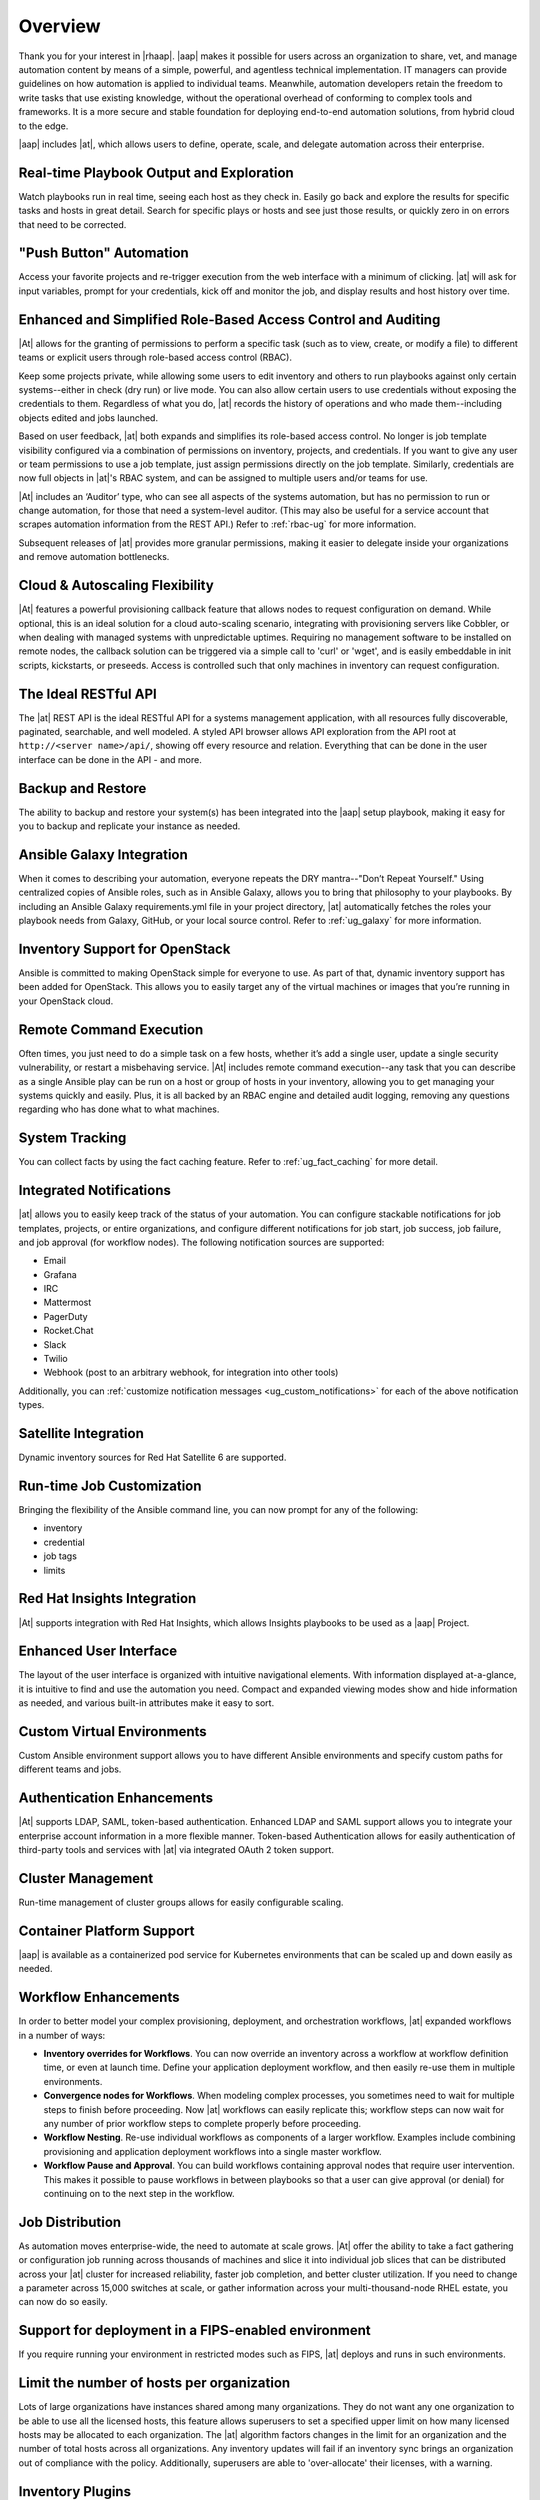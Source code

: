 .. _overview:

Overview
========

.. index::
   pair: overview; features

Thank you for your interest in |rhaap|. |aap| makes it possible for users across an organization to share, vet, and manage automation content by means of a simple, powerful, and agentless technical implementation. IT managers can provide guidelines on how automation is applied to individual teams. Meanwhile, automation developers retain the freedom to write tasks that use existing knowledge, without the operational overhead of conforming to complex tools and frameworks. It is a more secure and stable foundation for deploying end-to-end automation solutions, from hybrid cloud to the edge. 

|aap| includes |at|, which allows users to define, operate, scale, and delegate automation across their enterprise.


Real-time Playbook Output and Exploration
~~~~~~~~~~~~~~~~~~~~~~~~~~~~~~~~~~~~~~~~~~~

.. index::
   pair: features; real-time playbook
   
Watch playbooks run in real time, seeing each host as they check in. Easily go back and explore the results for specific tasks and hosts in great detail. Search for specific plays or hosts and see just those results, or quickly zero in on errors that need to be corrected.

"Push Button" Automation
~~~~~~~~~~~~~~~~~~~~~~~~

.. index::
   pair: features; automation

Access your favorite projects and re-trigger execution from the web interface with a minimum of clicking. |at| will ask for input variables, prompt for your credentials, kick off and monitor the job, and display results and host history over time.


Enhanced and Simplified Role-Based Access Control and Auditing
~~~~~~~~~~~~~~~~~~~~~~~~~~~~~~~~~~~~~~~~~~~~~~~~~~~~~~~~~~~~~~~~

.. index::
   pair: features; role-based access control

|At| allows for the granting of permissions to perform a specific task (such as to view, create, or modify a file) to different teams or explicit users through role-based access control (RBAC). 

Keep some projects private, while allowing some users to edit inventory and others to run playbooks against only certain systems--either in check (dry run) or live mode. You can also allow certain users to use credentials without exposing the credentials to them. Regardless of what you do, |at| records the history of operations and who made them--including objects edited and jobs launched.

Based on user feedback, |at| both expands and simplifies its role-based access control. No longer is job template visibility configured via a combination of permissions on inventory, projects, and credentials. If you want to give any user or team permissions to use a job template, just assign permissions directly on the job template. Similarly, credentials are now full objects in |at|'s RBAC system, and can be assigned to multiple users and/or teams for use.

|At| includes an ‘Auditor’ type, who can see all aspects of the systems automation, but has no permission to run or change automation, for those that need a system-level auditor. (This may also be useful for a service account that scrapes automation information from the REST API.) Refer to :ref:`rbac-ug` for more information.

Subsequent releases of |at| provides more granular permissions, making it easier to delegate inside your organizations and remove automation bottlenecks.


Cloud & Autoscaling Flexibility
~~~~~~~~~~~~~~~~~~~~~~~~~~~~~~~

.. index::
   pair: features; autoscaling flexibility
   pair: features; cloud flexibility

|At| features a powerful provisioning callback feature that allows nodes to request configuration on demand. While optional, this is an ideal solution for a cloud auto-scaling scenario, integrating with provisioning servers like Cobbler, or when dealing with managed systems with unpredictable uptimes. Requiring no management software to be installed on remote nodes, the callback solution can be triggered via a simple call to 'curl' or 'wget', and is easily embeddable in init scripts, kickstarts, or preseeds. Access is controlled such that only machines in inventory can request configuration.


The Ideal RESTful API
~~~~~~~~~~~~~~~~~~~~~~~~~~~~~~~

.. index::
   pair: features; RESTful API

The |at| REST API is the ideal RESTful API for a systems management application, with all resources fully discoverable, paginated, searchable, and well modeled. A styled API browser allows API exploration from the API root at ``http://<server name>/api/``, showing off every resource and relation. Everything that can be done in the user interface can be done in the API - and more.

Backup and Restore
~~~~~~~~~~~~~~~~~~~~~~~~~~

.. index::
   pair: features; backup and restore

The ability to backup and restore your system(s) has been integrated into the |aap| setup playbook, making it easy for you to backup and replicate your instance as needed.

Ansible Galaxy Integration
~~~~~~~~~~~~~~~~~~~~~~~~~~~~~~~~~~~~~~

.. index::
   pair: features; Ansible Galaxy integration

When it comes to describing your automation, everyone repeats the DRY mantra--"Don’t Repeat Yourself." Using centralized copies of Ansible roles, such as in Ansible Galaxy, allows you to bring that philosophy to your playbooks. By including an Ansible Galaxy requirements.yml file in your project directory, |at| automatically fetches the roles your playbook needs from Galaxy, GitHub, or your local source control. Refer to :ref:`ug_galaxy` for more information. 

Inventory Support for OpenStack
~~~~~~~~~~~~~~~~~~~~~~~~~~~~~~~~~~~~~

.. index::
   pair: features; OpenStack inventory support


Ansible is committed to making OpenStack simple for everyone to use. As part of that,  dynamic inventory support has been added for OpenStack. This allows you to easily target any of the virtual machines or images that you’re running in your OpenStack cloud.


Remote Command Execution
~~~~~~~~~~~~~~~~~~~~~~~~~~~~~~~

.. index::
   pair: features; remote command execution

Often times, you just need to do a simple task on a few hosts, whether it’s add a single user, update a single security vulnerability, or restart a misbehaving service. |At| includes remote command execution--any task that you can describe as a single Ansible play can be run on a host or group of hosts in your inventory, allowing you to get managing your systems quickly and easily. Plus, it is all backed by an RBAC engine and detailed audit logging, removing any questions regarding who has done what to what machines.


System Tracking
~~~~~~~~~~~~~~~~~~~~~~~~~

.. index::
   pair: features; system tracking
   pair: features; fact cache


You can collect facts by using the fact caching feature. Refer to :ref:`ug_fact_caching` for more detail.


Integrated Notifications
~~~~~~~~~~~~~~~~~~~~~~~~~

.. index::
   pair: features; notifications

|at| allows you to easily keep track of the status of your automation. You can configure stackable notifications for job templates, projects, or entire organizations, and configure different notifications for job start, job success, job failure, and job approval (for workflow nodes). The following notification sources are supported:

- Email
- Grafana
- IRC
- Mattermost
- PagerDuty
- Rocket.Chat
- Slack
- Twilio
- Webhook (post to an arbitrary webhook, for integration into other tools)

Additionally, you can :ref:`customize notification messages <ug_custom_notifications>` for each of the above notification types.


Satellite Integration
~~~~~~~~~~~~~~~~~~~~~~~~~~~~~~~~~~~~~

.. index::
   pair: features; inventory sources, Red Hat Satellite 6

Dynamic inventory sources for Red Hat Satellite 6 are supported. 


Run-time Job Customization
~~~~~~~~~~~~~~~~~~~~~~~~~~~

.. index::
   pair: features; run-time job customization

Bringing the flexibility of the Ansible command line, you can now prompt for any of the following:

- inventory
- credential
- job tags
- limits


Red Hat Insights Integration
~~~~~~~~~~~~~~~~~~~~~~~~~~~~~~

.. index::
   pair: features; playbooks, Red Hat Insights

|At| supports integration with Red Hat Insights, which allows Insights playbooks to be used as a |aap| Project.


Enhanced User Interface
~~~~~~~~~~~~~~~~~~~~~~~~~~~~~~

.. index::
   pair: features; UI
   pair: features; user interface

The layout of the user interface is organized with intuitive navigational elements. With information displayed at-a-glance, it is intuitive to find and use the automation you need. Compact and expanded viewing modes show and hide information as needed, and various built-in attributes make it easy to sort.


Custom Virtual Environments
~~~~~~~~~~~~~~~~~~~~~~~~~~~~~~

.. index::
   pair: features; venv
   pair: features; custom environment

Custom Ansible environment support allows you to have different Ansible environments and specify custom paths for different teams and jobs.


Authentication Enhancements
~~~~~~~~~~~~~~~~~~~~~~~~~~~~

.. index::
   pair: features; authentication
   pair: features; OAuth 2 token

|At| supports LDAP, SAML, token-based authentication. Enhanced LDAP and SAML support allows you to integrate your enterprise account information in a more flexible manner. Token-based Authentication allows for easily authentication of third-party tools and services with |at| via integrated OAuth 2 token support.

Cluster Management
~~~~~~~~~~~~~~~~~~~~

.. index::
   pair: features; clustering
   pair: features; instance groups

Run-time management of cluster groups allows for easily configurable scaling.


Container Platform Support
~~~~~~~~~~~~~~~~~~~~~~~~~~~~

.. index::
   pair: features; container support

|aap| is available as a containerized pod service for Kubernetes environments that can be scaled up and down easily as needed.


Workflow Enhancements
~~~~~~~~~~~~~~~~~~~~~~~~

.. index::
   pair: features; workflows, inventory overrides
   pair: features; workflows, convergence nodes
   pair: features; workflows, nesting
   pair: features; workflows, approval
   pair: features; workflows, pause


In order to better model your complex provisioning, deployment, and orchestration workflows, |at| expanded workflows in a number
of ways:

- **Inventory overrides for Workflows**. You can now override an inventory across a workflow at workflow definition time, or even at launch time. Define your application deployment workflow, and then easily re-use them in multiple environments.

- **Convergence nodes for Workflows**. When modeling complex processes, you sometimes need to wait for multiple steps to finish before proceeding. Now |at| workflows can easily replicate this; workflow steps can now wait for any number of prior workflow steps to complete properly before proceeding.

- **Workflow Nesting**. Re-use individual workflows as components of a larger workflow. Examples include combining provisioning and application deployment workflows into a single master workflow.

- **Workflow Pause and Approval**. You can build workflows containing approval nodes that require user intervention. This makes it possible to pause workflows in between playbooks so that a user can give approval (or denial) for continuing on to the next step in the workflow.


Job Distribution
~~~~~~~~~~~~~~~~~~~

.. index::
   pair: features; jobs, slicing
   pair: features; jobs, distribution

As automation moves enterprise-wide, the need to automate at scale grows. |At| offer the ability to take a fact gathering or
configuration job running across thousands of machines and slice it into individual job slices that can be distributed across your |at| cluster for increased reliability, faster job completion, and better cluster utilization. If you need to change a parameter across 15,000 switches at
scale, or gather information across your multi-thousand-node RHEL estate, you can now do so easily.


Support for deployment in a FIPS-enabled environment
~~~~~~~~~~~~~~~~~~~~~~~~~~~~~~~~~~~~~~~~~~~~~~~~~~~~~~~

.. index::
   pair: features; environment, FIPS


If you require running your environment in restricted modes such as FIPS, |at| deploys and runs in such environments.


Limit the number of hosts per organization
~~~~~~~~~~~~~~~~~~~~~~~~~~~~~~~~~~~~~~~~~~~~~~~~~~~~~~~

.. index::
   pair: features; limiting, hosts

Lots of large organizations have instances shared among many organizations. They do not want any one organization to be able to use all the licensed hosts, this feature allows superusers to set a specified upper limit on how many licensed hosts may be allocated to each organization. The |at| algorithm factors changes in the limit for an organization and the number of total hosts across all organizations. Any inventory updates will fail if an inventory sync brings an organization out of compliance with the policy. Additionally, superusers are able to 'over-allocate' their licenses, with a warning.


Inventory Plugins
~~~~~~~~~~~~~~~~~~~~~

.. index::
   pair: features; inventory plugins

Updated |at| to use the following inventory plugins from upstream collections if inventory updates are run with Ansible 2.9:

- amazon.aws.aws_ec2
- community.vmware.vmware_vm_inventory
- azure.azcollection.azure_rm
- google.cloud.gcp_compute
- theforeman.foreman.foreman
- openstack.cloud.openstack
- ovirt.ovirt.ovirt
- awx.awx.tower


Secret Management System
~~~~~~~~~~~~~~~~~~~~~~~~~~~

.. index::
   pair: features; secret management system
   pair: features; credential plugins
   pair: features; credential management

With a secret management system, external credentials are stored and supplied for use in |at| so you don't have to provide them directly. 


|ah| Integration
~~~~~~~~~~~~~~~~~~~~~~~~~~~

.. index::
   pair: content provider; Automation Hub
   single: Automation Hub

|ah| will act as a content provider for |at|, which requires both an |at| deployment and an |ah| deployment running alongside each other.

.. ^content reused in common/requirements.rst and general_install_notes.rst
